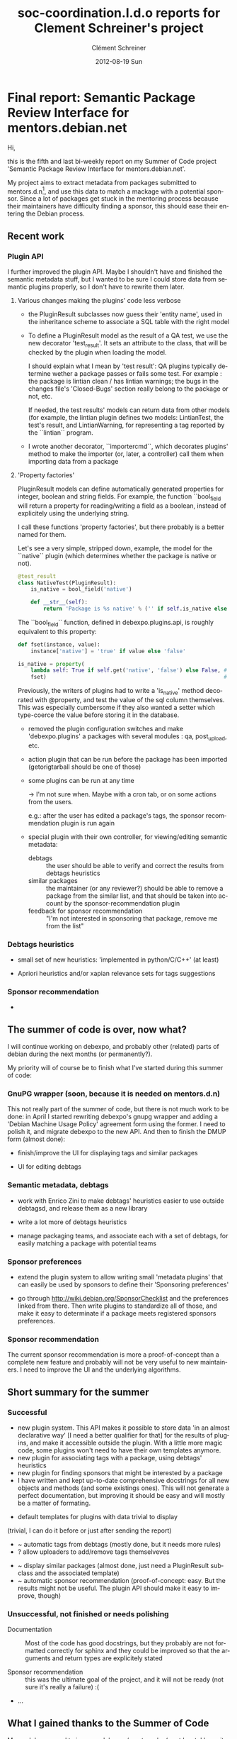 #+TITLE:     soc-coordination.l.d.o reports for Clement Schreiner's project
#+AUTHOR:    Clément Schreiner
#+EMAIL:     clement@mux.me
#+DATE:      2012-08-19 Sun
#+DESCRIPTION:
#+KEYWORDS:
#+LANGUAGE:  en
#+OPTIONS:   H:3 num:t toc:t \n:nil @:t ::t |:t ^:t -:t f:t *:t <:t
#+OPTIONS:   TeX:t LaTeX:t skip:nil d:nil todo:t pri:nil tags:not-in-toc
#+INFOJS_OPT: view:nil toc:t ltoc:t mouse:underline buttons:0 path:http://orgmode.org/org-info.js
#+EXPORT_SELECT_TAGS: export
#+EXPORT_EXCLUDE_TAGS: noexport
#+LINK_UP:   
#+LINK_HOME: 
#+XSLT:

* Final report: Semantic Package Review Interface for mentors.debian.net

# (This is a comment and will not be exported to the soc-coordination
# mail)

Hi,

this is the fifth and last bi-weekly report on my Summer of Code project
'Semantic Package Review Interface for mentors.debian.net'.

My project aims to extract metadata from packages submitted to
mentors.d.n[10], and use this data to match a mackage with a potential
sponsor. Since a lot of packages get stuck in the mentoring process
because their maintainers have difficulty finding a sponsor, this
should ease their entering the Debian process.


** Recent work

*** Plugin API

 I further improved the plugin API. Maybe I shouldn't have and
 finished the semantic metadata stuff, but I wanted to be sure I could
 store data from semantic plugins properly, so I don't have to rewrite
 them later.

**** Various changes making the plugins' code less verbose

  - the PluginResult subclasses now guess their 'entity name', used in
    the inheritance scheme to associate a SQL table with the right
    model

  - To define a PluginResult model as the result of a QA test, we use
    the new decorator 'test_result'. It sets an attribute to the
    class, that will be checked by the plugin when loading the model.

    I should explain what I mean by 'test result': QA plugins
    typically determine wether a package passes or fails some
    test. For example : the package is lintian clean / has lintian
    warnings; the bugs in the changes file's 'Closed-Bugs' section
    really belong to the package or not, etc.

     If needed, the test results' models can return data from other
    models (for example, the lintian plugin defines two models:
    LintianTest, the test's result, and LintianWarning, for
    representing a tag reported by the ``lintian`` program.

  - I wrote another decorator, ``importercmd``, which decorates
    plugins' method to make the importer (or, later, a controller)
    call them when importing data from a package


**** 'Property factories'

PluginResult models can define automatically generated properties for
integer, boolean and string fields. For example, the function
``bool_field will return a property for reading/writing a field as a
boolean, instead of explicitely using the underlying string.

I call these functions 'property factories', but there probably is a
better named for them.

Let's see a very simple, stripped down, example, the model for the
``native`` plugin (which determines whether the package is native or
not).

#+begin_src python
  @test_result
  class NativeTest(PluginResult):
      is_native = bool_field('native')
  
      def __str__(self):
          return 'Package is %s native' % ('' if self.is_native else 'not')
#+end_src

The ``bool_field`` function, defined in debexpo.plugins.api, is roughly
equivalent to this property:

#+begin_src python
  def fset(instance, value):
      instance['native'] = 'true' if value else 'false'
  
  is_native = property(
      lambda self: True if self.get('native', 'false') else False, # getter
      fset)                                                        # setter
  
#+end_src

Previously, the writers of plugins had to write a 'is_native' method
decorated with @property, and test the value of the sql column
themselves. This was especially cumbersome if they also wanted a
setter which type-coerce the value before storing it in the database.


# PENDING (some of this should be finished before the end of Sunday,
# otherwhise it will get into 'unsucesseful/for-after-gsoc tasks')
 - removed the plugin configuration switches and make
   'debexpo.plugins' a packages with several modules : qa,
   post_upload, etc.
 - action plugin that can be run before the package has been imported
   (getorigtarball should be one of those)
 - some plugins can be run at any time

    -> I'm not sure when. Maybe with a cron tab, or on some actions
    from the users.

    e.g.: after the user has edited a package's tags,
    the sponsor recommendation plugin is run again

 - special plugin with their own controller, for viewing/editing
   semantic metadata:
    + debtags :: the user should be able to verify and correct the
                 results from debtags heuristics
    + similar packages :: the maintainer (or any reviewer?) should be
         able to remove a package from the similar list, and that
         should be taken into account by the sponsor-recommendation
         plugin
    + feedback for sponsor recommendation :: "I'm not interested in
         sponsoring that package, remove me from the list"


*** Debtags heuristics
# PENDING (see

  #+ maybe, otherwise after the gsoc
  - small set of new heuristics: 'implemented in
    python/C/C++' (at least)

  #+ probably not before monday
  - Apriori heuristics and/or xapian relevance sets for tags suggestions

*** Sponsor recommendation

  -


** The summer of code is over, now what?

I will continue working on debexpo, and probably other (related)
parts of debian during the next months (or permanently?).

My priority will of course be to finish what I've started during this
summer of code:

*** GnuPG wrapper (soon, because it is needed on mentors.d.n)

   
This not really part of the summer of code, but there is not much work
to be done: in April I started rewriting debexpo's gnupg wrapper and
adding a 'Debian Machine Usage Policy' agreement form using the
former. I need to polish it, and migrate debexpo to the new API. And
then to finish the DMUP form (almost done):

 - finish/improve the UI for displaying tags and similar packages

 - UI for editing debtags


*** Semantic metadata, debtags

 - work with Enrico Zini to make debtags' heuristics easier to use
   outside debtagsd, and release them as a new library

 - write a lot more of debtags heuristics

 - manage packaging teams, and associate each with a set of debtags,
   for easily matching a package with potential teams
   
*** Sponsor preferences

 - extend the plugin system to allow writing small 'metadata plugins'
   that can easily be used by sponsors to define their 'Sponsoring
   preferences'

 - go through [[http://wiki.debian.org/SponsorChecklist]] and the
   preferences linked from there. Then write plugins to standardize
   all of those, and make it easy to determinate if a package meets
   registered sponsors preferences.

*** Sponsor recommendation
  
The current sponsor recommendation is more a proof-of-concept than a
complete new feature and probably will not be very useful to new
maintainers. I need to improve the UI and the underlying algorithms.

   

** Short summary for the summer 

# this will be written up in a few sentences instead of the bullet list
# in 3-5 lines, as asked by Ana

*** Successful
 
 - new plugin system. This API makes it possible to store data 'in an
   almost declarative way' [I need a better qualifier for that] for
   the results of plugins, and make it accessible outside the
   plugin. With a little more magic code, some plugins won't need to
   have their own templates anymore.
 - new plugin for associating tags with a package, using debtags'
   heuristics
 - new plugin for finding sponsors that might be interested by a
   package
 - I have written and kept up-to-date comprehensive docstrings for all
   new objects and methods (and some existings ones). This will not
   generate a perfect documentation, but improving it should be easy
   and will mostly be a matter of formating.

# PENDING/UNSURE: will be merged either in successful, unsuccessful,
# or in post-gsoc ideas, before sending the report
# ~ -> might be easy/quick to do
# ? -> maybe, otherwise during the coming weeks

 - default templates for plugins with data trivial to display
(trivial, I can do it before or just after sending the report)
 - ~ automatic tags from debtags (mostly done, but it needs more
   rules)
 - ? allow uploaders to add/remove tags themselveves
#    ^ probably too long to implement correctly, will be moved below
 - ~ display similar packages (almost done, just need a PluginResult
   subclass and the associated template)
 - ~ automatic sponsor recommendation (proof-of-concept: easy. But the
   results might not be useful. The plugin API should make it
   easy to improve, though)

*** Unsuccessful, not finished or needs polishing

 - Documentation :: Most of the code has good docstrings, but they
                    probably are not formatted correctly for sphinx
                    and they could be improved so that the arguments
                    and return types are explicitely stated

 - Sponsor recommendation :: this was the ultimate goal of the
      project, and it will not be ready (not sure it's really a
      failure) :(

# that's not all
 - ... 
   

** What I gained thanks to the Summer of Code

My work has served to improve debexpo/mentors.d.n (or at least, I hope
it did!), but it was also very positive for me:

First of all, I've learnt a lot about python development, particulary
about Python's object layer (inheritance, magic methods, attributes
access, among others). 

This project introduced me to sqlalchemy and pylons, and more
generally to web development.

I am more familiar with debian and its packaging system, and I am now
motivated for fixing bugs in packages or creating new packages when I
miss something, instead of waiting for someone to do it for me and
installing software without APT.

# ...

  



* Penultimate report: Semantic Package Review Interface for mentors.debian.net

Hi,

this is the fourth bi-weekly report on my Summer of Code project
'Semantic Package Review Interface for mentors.debian.net'.

My project aims to extract metadata from packages submitted to
mentors.d.n[10], and use this data to match a mackage with a potential
sponsor. Since a lot of packages get stuck in the mentoring process
because their maintainers have difficulty finding a sponsor, this
should ease their entering the Debian process.




** New plugin API for debexpo's importer

Last report, I mentioned an attempt at refactoring of the importer;
unfortunately I had to give up because my changes were not a clear
improvement and this was taking too much time compared its usefulness.

Thus, I only applied changes as small as possible to the importer, and
managed to integrate the new plugin API. Moreover, I have improved the
model for accessing the stored plugin results. Using sqlalchemy's
"association proxy"[20], I managed to represent the data of a plugin
result as a dictionary-like object. I also switched to the declarative
API. Both of these changes made the plugins look a lot nicer than with
the former API: [30]

I can't resist from giving a little example for the access to the
plugin results, since it looks so nice:

#+begin_src python
  In [4]: q = meta.session.query(PluginResult)
  In [5]: q = q.filter_by(package_version_id = 15)
  In [6.: for result in q.all():
      print result,
      '(Severity: %d)' % result.severity,
      '--- Plugin: %s' % result.plugin,
      '--- Raw data: ', result._data

      Package is not native (Severity: 1) --- Plugin: native --- Raw data:  {u'severity': u'1', u'native': u'false'}
      Buildsystem: Package uses debhelper (Severity: 0) --- Plugin: buildsystem --- Raw data:  {u'buildsystem': u'debhelper'}

  In [8]: q = q.filter_by(entity='native_test')
  In [10]: r = q.one()
  In [12]: r['native']
  Out[12]: u'false'
  In [14]: r.is_native          # property added to the model
  Out[14]: False
  In [15]: r['native'] = 'true' # this will also update the database object
  In [16]: r.is_native
  Out[16]: True
#+end_src                             .


** Debtags and similar packages

Using this new API, I wrote a new plugin for applying debtags
heuristics to new packages[40]. To this end, I extracted the relevant
module from debtagsd [50] (the application behind debtags.d.n) into a
temporary github repository[60] (added in debexpo/lib as a
submodule). I'll have talk about these heuristics with Enrico Zini,
since he suggested we release those heuristics separately from
debtagsd. For packages already in debian, the plugin can also retrieve
tags from the debtags database.

Then, I wrote a small wrapper to the python-xapian for querying
apt-xapian-index [70]. It might be useful for other people, and maybe
it could also be extended and released separately . I'll look into
that once the summer of code is over.

Using this wrapper, I wrote a new plugin for finding packages similar
to the one being uploaded to debexpo [80]. With a proper tokenization
(compared to my first attempt in June) of the package's description,
the results were surprisingly good, even before I added the set of
tags to the xapian query. The wrapper in debexpo/lib/axi.py is able to
add tags to a query, but I haven't updated the plugin to use this
yet. Indeed, I need to improve the plugin API first, so that a plugin
can easily access another one's results: the plugin manager will have
to know about plugin inter-dependency.

** Next


After I achieved that, I put the semantic metadata stuff aside and got
back to the plugin system. Indeed, even though it works relatively
well for my new plugins, I have not updated the existing plugins to
the new API, and so I have started that, in order to merge the git
branch 'plugin-api' soon. I have stumbled upon some design issues with
the plugins: it is not trivial to migrate the plugins' existing mako
templates; I have started to make some changes to the template
rendering code, and I believe I have a good idea how to do it quickly.


Some of the remaining tasks:

Debtags:

 - automatically suggest tags, using for example xapian's 'relevance
   sets' [85], or the apriori[90] tag recommendation from debtagsd for
   automatically finding more tags

 - write new heuristics to complete the existing ones: for example,
   add other languages than perl for implemented-in tags

 - to get the best results while writing as little heuristics as
   possible, I'll try to use apriori results from debtags; they give
   stats like this: 93% of package with tags (uitoolkit::qt,
   interface::x11) also have tag x11::application

 - new controller and UI allowing the user to check/add/remove the
   tags

Plugin system:

 - update the templates to display the plugin results

 - allow plugins to depend on others

 - allow plugins to be run any time, after certain actions from the
   user (example: run the similar packages plugin after the user has
   edited tags)

Similar packages plugin:

 - add results from the debtags plugin to the xapian query

 - nice template for displaying those in the package info page

Sponsor recommendation (the ultimate goal of this GSoC):

 - new plugin, using packages to recommend sponsor to the uploader: their
   maintainers with an account on mentors.d.n are kept as potential
   sponsors for the package

 - new UI: allow sponsors to select some tags as interesting

 - use this data to improve the sponsor recommendation. Example: a
   sponsor designates the debtag 'implemented-in::python' as
   interesting. Then, when a python-based package is uploaded, if the
   sponsor maintains a similar package, the increased.

 - new UI: help the new contributor to contact the appropriate
   sponsor, using the potential sponsors from the plugin
   

** Conclusion

Compared to my initial schedule, I am clearly very late: the last
month was supposed to be about UI development, bug squashing and
documentation writing.

Even though this schedule was not realistic and I had to change my
plan after the initial two weeks, I still think I should have made more
progress by now: I thought I would have implemented the quite simply
strategy 'find similar packages with xapian, keep their maintainers as
possible sponsors' in a few weeks maximum and could then have spent a
lot of time on semantic metadata extraction and improving the sponsor
recommendation strategy.

I a few ideas for why I did not manage to do it as quickly as I
wanted. First, hacking into debexpo's existing codebase was not always
easy. I spent a fair amount of time trying to understand the web
application's code, often having to read pylons and sqlalchemy
documentation extensively.

Adding features without breaking anything was another challenge, and
some bugs took hours or days to figure out, especially when they were
due to existing bugs in debexpo.

I also wasted time because of bad decisions: I spent too much effort
on stuff not very useful, or at least with a low priority, like trying
to refactor the package importer, which I had to give up after several
days of work because it didn't get anywhere and was distracting me
from the actual project. For the plugin API, even though the model I
eventually designed is very nice, I should have kept the first working
version to start the debtags work earlier. Too often have I been
distracted from the eventual goal, because I had ideas for improving
my code, and then read more documentation (on pylons or sqlalchemy)
than needed.

I don't think everything is negative: the plugin system really needed
an overhaul for this project to be implemented correctly, and my
changes seem to be real improvements. Besides, I feel confident I can
complete the tasks described above; indeed, I should be more
productive now that I have finished shaving those yaks (mostly
rewriting the plugin system) / laying the foundations.

I'm aware all my previous estimations turned out overtly optimistic,
but I hope I can do all that under two weeks, finish before the soft
deadline, and will be able to do more than those tasks.

In any case, some of my plans for debexpo and debtags will have to
wait for after the summer of code, so I will stick around to finish
everything properly.


** Footnotes

[10] [http://mentors.debian.net/]

[20] [http://docs.sqlalchemy.org/en/rel_0_7/orm/extensions/associationproxy.html]

[30] [http://anonscm.debian.org/gitweb/?p=debexpo/debexpo.git;a=blob;f=debexpo/plugins/native.py;hb=refs/heads/plugin-api]

[40] [http://anonscm.debian.org/gitweb/?p=debexpo/debexpo.git;a=blob;f=debexpo/plugins/debtags.py;hb=semantic-review]

[50] [http://anonscm.debian.org/gitweb/?p=debtags/debtagsd.git;a=summary]

[60] [https://github.com/clemux/debtags-heuristics]

[70] [http://www.enricozini.org/sw/apt-xapian-index/]

[80] [http://anonscm.debian.org/gitweb/?p=debexpo/debexpo.git;a=blob;f=debexpo/plugins/similar.py;hb=semantic-review]

[85] [http://www.enricozini.org/2007/debtags/axi-query-expand/]

[90] [http://en.wikipedia.org/wiki/Apriori_algorithm]
